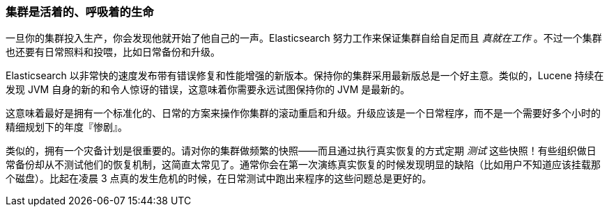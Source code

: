 
=== 集群是活着的、呼吸着的生命

一旦你的集群投入生产，你会发现他就开始了他自己的一声。((("clusters", "maintaining")))((("post-deployment", "clusters, rolling restarts and upgrades")))Elasticsearch 努力工作来保证集群自给自足而且 _真就在工作_ 。不过一个集群也还要有日常照料和投喂，比如日常备份和升级。

Elasticsearch 以非常快的速度发布带有错误修复和性能增强的新版本。保持你的集群采用最新版总是一个好主意。类似的，Lucene 持续在发现 JVM 自身的新的和令人惊讶的错误，这意味着你需要永远试图保持你的 JVM 是最新的。

这意味着最好是拥有一个标准化的、日常的方案来操作你集群的滚动重启和升级。升级应该是一个日常程序，而不是一个需要好多个小时的精细规划下的年度『惨剧』。

类似的，拥有一个灾备计划是很重要的。请对你的集群做频繁的快照——而且通过执行真实恢复的方式定期 _测试_ 这些快照！有些组织做日常备份却从不测试他们的恢复机制，这简直太常见了。通常你会在第一次演练真实恢复的时候发现明显的缺陷（比如用户不知道应该挂载那个磁盘）。比起在凌晨 3 点真的发生危机的时候，在日常测试中跑出来程序的这些问题总是更好的。
